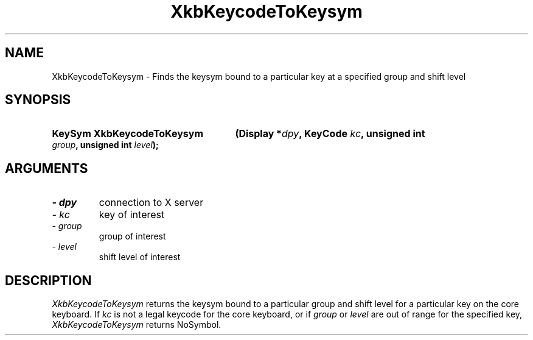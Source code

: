 .\" Copyright 1999 Oracle and/or its affiliates. All rights reserved.
.\"
.\" Permission is hereby granted, free of charge, to any person obtaining a
.\" copy of this software and associated documentation files (the "Software"),
.\" to deal in the Software without restriction, including without limitation
.\" the rights to use, copy, modify, merge, publish, distribute, sublicense,
.\" and/or sell copies of the Software, and to permit persons to whom the
.\" Software is furnished to do so, subject to the following conditions:
.\"
.\" The above copyright notice and this permission notice (including the next
.\" paragraph) shall be included in all copies or substantial portions of the
.\" Software.
.\"
.\" THE SOFTWARE IS PROVIDED "AS IS", WITHOUT WARRANTY OF ANY KIND, EXPRESS OR
.\" IMPLIED, INCLUDING BUT NOT LIMITED TO THE WARRANTIES OF MERCHANTABILITY,
.\" FITNESS FOR A PARTICULAR PURPOSE AND NONINFRINGEMENT.  IN NO EVENT SHALL
.\" THE AUTHORS OR COPYRIGHT HOLDERS BE LIABLE FOR ANY CLAIM, DAMAGES OR OTHER
.\" LIABILITY, WHETHER IN AN ACTION OF CONTRACT, TORT OR OTHERWISE, ARISING
.\" FROM, OUT OF OR IN CONNECTION WITH THE SOFTWARE OR THE USE OR OTHER
.\" DEALINGS IN THE SOFTWARE.
.\"
.TH XkbKeycodeToKeysym 3 "libX11 1.6.0" "X Version 11" "XKB FUNCTIONS"
.SH NAME
XkbKeycodeToKeysym \- Finds the keysym bound to a particular key at a specified 
group and shift level
.SH SYNOPSIS
.HP
.B KeySym XkbKeycodeToKeysym
.BI "(\^Display *" "dpy" "\^,"
.BI "KeyCode " "kc" "\^,"
.BI "unsigned int " "group" "\^,"
.BI "unsigned int " "level" "\^);"
.if n .ti +5n
.if t .ti +.5i
.SH ARGUMENTS
.TP
.I \- dpy
connection to X server 
.TP
.I \- kc
key of interest 
.TP
.I \- group
group of interest 
.TP
.I \- level
shift level of interest 
.SH DESCRIPTION
.LP
.I XkbKeycodeToKeysym 
returns the keysym bound to a particular group and shift level for a particular 
key on the core keyboard. If 
.I kc 
is not a legal keycode for the core keyboard, or if 
.I group 
or 
.I level 
are out of range for the specified key, 
.I XkbKeycodeToKeysym 
returns NoSymbol.
